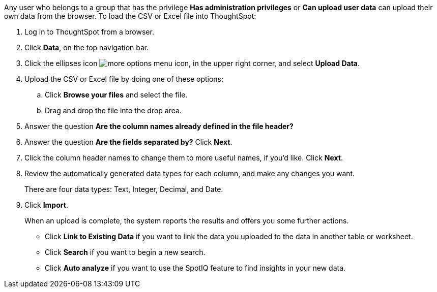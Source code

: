 Any user who belongs to a group that has the privilege *Has administration privileges* or *Can upload user data* can upload their own data from the browser.
To load the CSV or Excel file into ThoughtSpot:

. Log in to ThoughtSpot from a browser.
. Click *Data*, on the top navigation bar.
. Click the ellipses icon image:icon-ellipses.png[more options menu icon], in the upper right corner, and select *Upload Data*.
. Upload the CSV or Excel file by doing one of these options:
 .. Click *Browse your files* and select the file.
 .. Drag and drop the file into the drop area.
. Answer the question *Are the column names already defined in the file header?*
. Answer the question *Are the fields separated by?* Click *Next*.
. Click the column header names to change them to more useful names, if you'd like.
Click *Next*.
. Review the automatically generated data types for each column, and make any changes you want.
+
There are four data types: Text, Integer, Decimal, and Date.

. Click *Import*.
+
When an upload is complete, the system reports the results and offers you some further actions.

 ** Click *Link to Existing Data* if you want to link the data you uploaded to the data in another table or worksheet.
 ** Click *Search* if you want to begin a new search.
 ** Click *Auto analyze* if you want to use the SpotIQ feature to find insights in your new data.
